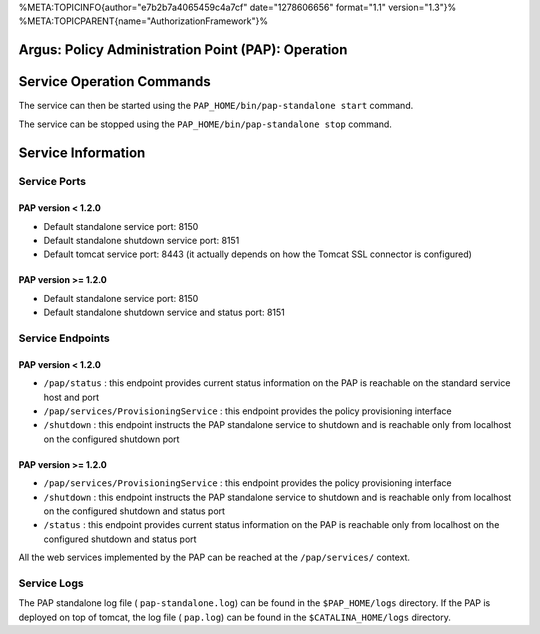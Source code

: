 %META:TOPICINFO{author="e7b2b7a4065459c4a7cf" date="1278606656"
format="1.1" version="1.3"}%
%META:TOPICPARENT{name="AuthorizationFramework"}%

Argus: Policy Administration Point (PAP): Operation
===================================================

Service Operation Commands
==========================

The service can then be started using the
``PAP_HOME/bin/pap-standalone start`` command.

The service can be stopped using the
``PAP_HOME/bin/pap-standalone stop`` command.

Service Information
===================

Service Ports
-------------

PAP version < 1.2.0
~~~~~~~~~~~~~~~~~~~

-  Default standalone service port: 8150
-  Default standalone shutdown service port: 8151
-  Default tomcat service port: 8443 (it actually depends on how the
   Tomcat SSL connector is configured)

PAP version >= 1.2.0
~~~~~~~~~~~~~~~~~~~~

-  Default standalone service port: 8150
-  Default standalone shutdown service and status port: 8151

Service Endpoints
-----------------

PAP version < 1.2.0
~~~~~~~~~~~~~~~~~~~

-  ``/pap/status`` : this endpoint provides current status information
   on the PAP is reachable on the standard service host and port
-  ``/pap/services/ProvisioningService`` : this endpoint provides the
   policy provisioning interface
-  ``/shutdown`` : this endpoint instructs the PAP standalone service to
   shutdown and is reachable only from localhost on the configured
   shutdown port

PAP version >= 1.2.0
~~~~~~~~~~~~~~~~~~~~

-  ``/pap/services/ProvisioningService`` : this endpoint provides the
   policy provisioning interface
-  ``/shutdown`` : this endpoint instructs the PAP standalone service to
   shutdown and is reachable only from localhost on the configured
   shutdown and status port
-  ``/status`` : this endpoint provides current status information on
   the PAP is reachable only from localhost on the configured shutdown
   and status port

All the web services implemented by the PAP can be reached at the
``/pap/services/`` context.

Service Logs
------------

The PAP standalone log file ( ``pap-standalone.log``) can be found in
the ``$PAP_HOME/logs`` directory. If the PAP is deployed on top of
tomcat, the log file ( ``pap.log``) can be found in the
``$CATALINA_HOME/logs`` directory.
